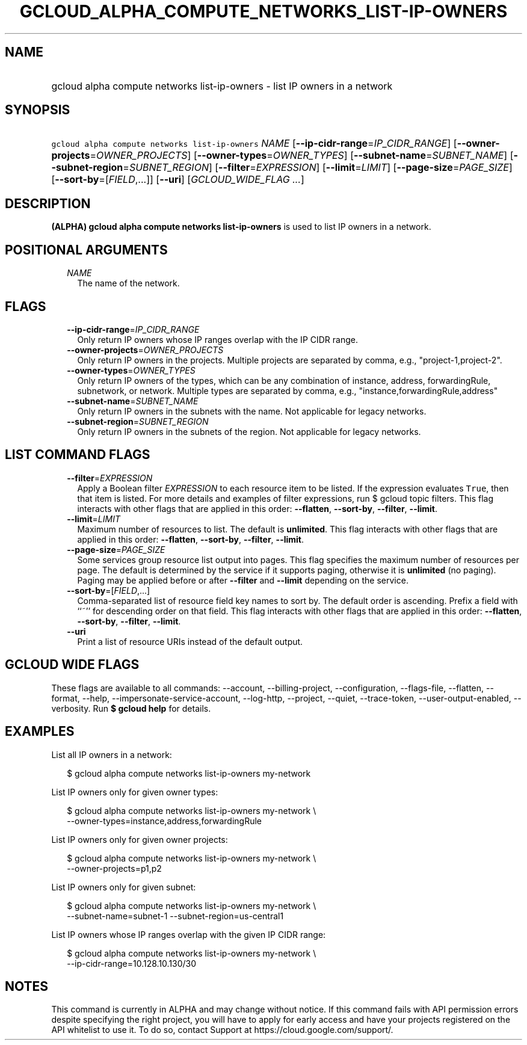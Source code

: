 
.TH "GCLOUD_ALPHA_COMPUTE_NETWORKS_LIST\-IP\-OWNERS" 1



.SH "NAME"
.HP
gcloud alpha compute networks list\-ip\-owners \- list IP owners in a network



.SH "SYNOPSIS"
.HP
\f5gcloud alpha compute networks list\-ip\-owners\fR \fINAME\fR [\fB\-\-ip\-cidr\-range\fR=\fIIP_CIDR_RANGE\fR] [\fB\-\-owner\-projects\fR=\fIOWNER_PROJECTS\fR] [\fB\-\-owner\-types\fR=\fIOWNER_TYPES\fR] [\fB\-\-subnet\-name\fR=\fISUBNET_NAME\fR] [\fB\-\-subnet\-region\fR=\fISUBNET_REGION\fR] [\fB\-\-filter\fR=\fIEXPRESSION\fR] [\fB\-\-limit\fR=\fILIMIT\fR] [\fB\-\-page\-size\fR=\fIPAGE_SIZE\fR] [\fB\-\-sort\-by\fR=[\fIFIELD\fR,...]] [\fB\-\-uri\fR] [\fIGCLOUD_WIDE_FLAG\ ...\fR]



.SH "DESCRIPTION"

\fB(ALPHA)\fR \fBgcloud alpha compute networks list\-ip\-owners\fR is used to
list IP owners in a network.



.SH "POSITIONAL ARGUMENTS"

.RS 2m
.TP 2m
\fINAME\fR
The name of the network.


.RE
.sp

.SH "FLAGS"

.RS 2m
.TP 2m
\fB\-\-ip\-cidr\-range\fR=\fIIP_CIDR_RANGE\fR
Only return IP owners whose IP ranges overlap with the IP CIDR range.

.TP 2m
\fB\-\-owner\-projects\fR=\fIOWNER_PROJECTS\fR
Only return IP owners in the projects. Multiple projects are separated by comma,
e.g., "project\-1,project\-2".

.TP 2m
\fB\-\-owner\-types\fR=\fIOWNER_TYPES\fR
Only return IP owners of the types, which can be any combination of instance,
address, forwardingRule, subnetwork, or network. Multiple types are separated by
comma, e.g., "instance,forwardingRule,address"

.TP 2m
\fB\-\-subnet\-name\fR=\fISUBNET_NAME\fR
Only return IP owners in the subnets with the name. Not applicable for legacy
networks.

.TP 2m
\fB\-\-subnet\-region\fR=\fISUBNET_REGION\fR
Only return IP owners in the subnets of the region. Not applicable for legacy
networks.


.RE
.sp

.SH "LIST COMMAND FLAGS"

.RS 2m
.TP 2m
\fB\-\-filter\fR=\fIEXPRESSION\fR
Apply a Boolean filter \fIEXPRESSION\fR to each resource item to be listed. If
the expression evaluates \f5True\fR, then that item is listed. For more details
and examples of filter expressions, run $ gcloud topic filters. This flag
interacts with other flags that are applied in this order: \fB\-\-flatten\fR,
\fB\-\-sort\-by\fR, \fB\-\-filter\fR, \fB\-\-limit\fR.

.TP 2m
\fB\-\-limit\fR=\fILIMIT\fR
Maximum number of resources to list. The default is \fBunlimited\fR. This flag
interacts with other flags that are applied in this order: \fB\-\-flatten\fR,
\fB\-\-sort\-by\fR, \fB\-\-filter\fR, \fB\-\-limit\fR.

.TP 2m
\fB\-\-page\-size\fR=\fIPAGE_SIZE\fR
Some services group resource list output into pages. This flag specifies the
maximum number of resources per page. The default is determined by the service
if it supports paging, otherwise it is \fBunlimited\fR (no paging). Paging may
be applied before or after \fB\-\-filter\fR and \fB\-\-limit\fR depending on the
service.

.TP 2m
\fB\-\-sort\-by\fR=[\fIFIELD\fR,...]
Comma\-separated list of resource field key names to sort by. The default order
is ascending. Prefix a field with ``~'' for descending order on that field. This
flag interacts with other flags that are applied in this order:
\fB\-\-flatten\fR, \fB\-\-sort\-by\fR, \fB\-\-filter\fR, \fB\-\-limit\fR.

.TP 2m
\fB\-\-uri\fR
Print a list of resource URIs instead of the default output.


.RE
.sp

.SH "GCLOUD WIDE FLAGS"

These flags are available to all commands: \-\-account, \-\-billing\-project,
\-\-configuration, \-\-flags\-file, \-\-flatten, \-\-format, \-\-help,
\-\-impersonate\-service\-account, \-\-log\-http, \-\-project, \-\-quiet,
\-\-trace\-token, \-\-user\-output\-enabled, \-\-verbosity. Run \fB$ gcloud
help\fR for details.



.SH "EXAMPLES"

List all IP owners in a network:

.RS 2m
$ gcloud alpha compute networks list\-ip\-owners my\-network
.RE

List IP owners only for given owner types:

.RS 2m
$ gcloud alpha compute networks list\-ip\-owners my\-network          \e
     \-\-owner\-types=instance,address,forwardingRule
.RE

List IP owners only for given owner projects:

.RS 2m
$ gcloud alpha compute networks list\-ip\-owners my\-network          \e
     \-\-owner\-projects=p1,p2
.RE

List IP owners only for given subnet:

.RS 2m
$ gcloud alpha compute networks list\-ip\-owners my\-network          \e
     \-\-subnet\-name=subnet\-1 \-\-subnet\-region=us\-central1
.RE

List IP owners whose IP ranges overlap with the given IP CIDR range:

.RS 2m
$ gcloud alpha compute networks list\-ip\-owners my\-network          \e
     \-\-ip\-cidr\-range=10.128.10.130/30
.RE



.SH "NOTES"

This command is currently in ALPHA and may change without notice. If this
command fails with API permission errors despite specifying the right project,
you will have to apply for early access and have your projects registered on the
API whitelist to use it. To do so, contact Support at
https://cloud.google.com/support/.

